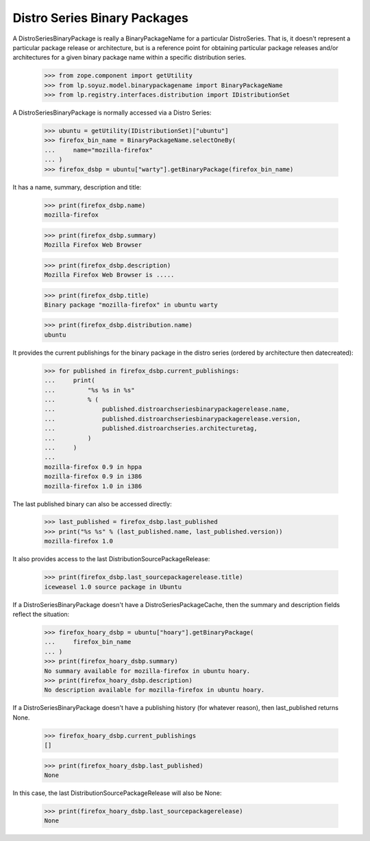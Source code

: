 Distro Series Binary Packages
=============================

A DistroSeriesBinaryPackage is really a BinaryPackageName for a particular
DistroSeries. That is, it doesn't represent a particular package release or
architecture, but is a reference point for obtaining particular package
releases and/or architectures for a given binary package name within a
specific distribution series.

    >>> from zope.component import getUtility
    >>> from lp.soyuz.model.binarypackagename import BinaryPackageName
    >>> from lp.registry.interfaces.distribution import IDistributionSet

A DistroSeriesBinaryPackage is normally accessed via a Distro
Series:

    >>> ubuntu = getUtility(IDistributionSet)["ubuntu"]
    >>> firefox_bin_name = BinaryPackageName.selectOneBy(
    ...     name="mozilla-firefox"
    ... )
    >>> firefox_dsbp = ubuntu["warty"].getBinaryPackage(firefox_bin_name)

It has a name, summary, description and title:

    >>> print(firefox_dsbp.name)
    mozilla-firefox

    >>> print(firefox_dsbp.summary)
    Mozilla Firefox Web Browser

    >>> print(firefox_dsbp.description)
    Mozilla Firefox Web Browser is .....

    >>> print(firefox_dsbp.title)
    Binary package "mozilla-firefox" in ubuntu warty

    >>> print(firefox_dsbp.distribution.name)
    ubuntu

It provides the current publishings for the binary package in the
distro series (ordered by architecture then datecreated):

    >>> for published in firefox_dsbp.current_publishings:
    ...     print(
    ...         "%s %s in %s"
    ...         % (
    ...             published.distroarchseriesbinarypackagerelease.name,
    ...             published.distroarchseriesbinarypackagerelease.version,
    ...             published.distroarchseries.architecturetag,
    ...         )
    ...     )
    ...
    mozilla-firefox 0.9 in hppa
    mozilla-firefox 0.9 in i386
    mozilla-firefox 1.0 in i386

The last published binary can also be accessed directly:

    >>> last_published = firefox_dsbp.last_published
    >>> print("%s %s" % (last_published.name, last_published.version))
    mozilla-firefox 1.0

It also provides access to the last DistributionSourcePackageRelease:

    >>> print(firefox_dsbp.last_sourcepackagerelease.title)
    iceweasel 1.0 source package in Ubuntu

If a DistroSeriesBinaryPackage doesn't have a DistroSeriesPackageCache,
then the summary and description fields reflect the situation:

    >>> firefox_hoary_dsbp = ubuntu["hoary"].getBinaryPackage(
    ...     firefox_bin_name
    ... )
    >>> print(firefox_hoary_dsbp.summary)
    No summary available for mozilla-firefox in ubuntu hoary.
    >>> print(firefox_hoary_dsbp.description)
    No description available for mozilla-firefox in ubuntu hoary.

If a DistroSeriesBinaryPackage doesn't have a publishing history (for
whatever reason), then last_published returns None.

    >>> firefox_hoary_dsbp.current_publishings
    []

    >>> print(firefox_hoary_dsbp.last_published)
    None

In this case, the last DistributionSourcePackageRelease will also be None:

    >>> print(firefox_hoary_dsbp.last_sourcepackagerelease)
    None

